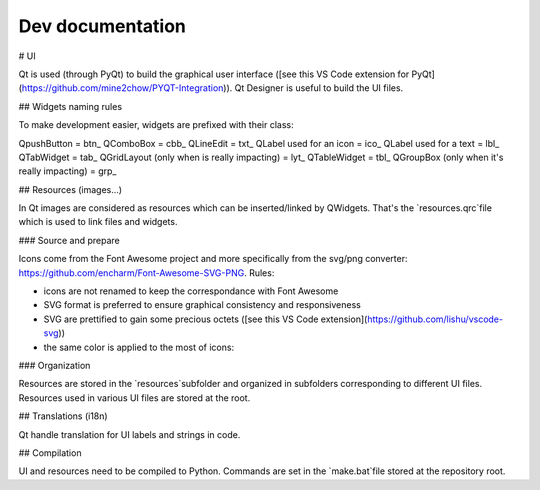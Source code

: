 Dev documentation
=================


# UI

Qt is used (through PyQt) to build the graphical user interface ([see this VS Code extension for PyQt](https://github.com/mine2chow/PYQT-Integration)).
Qt Designer is useful to build the UI files.

## Widgets naming rules

To make development easier, widgets are prefixed with their class:

QpushButton = btn_
QComboBox = cbb_
QLineEdit = txt_
QLabel used for an icon = ico_
QLabel used for a text = lbl_
QTabWidget = tab_
QGridLayout (only when is really impacting) = lyt_
QTableWidget = tbl_
QGroupBox (only when it's really impacting) = grp_

## Resources (images...)

In Qt images are considered as resources which can be inserted/linked by QWidgets. That's the `resources.qrc`file which is used to link files and widgets.

### Source and prepare

Icons come from the Font Awesome project and more specifically from the svg/png converter: https://github.com/encharm/Font-Awesome-SVG-PNG.
Rules:

* icons are not renamed to keep the correspondance with Font Awesome
* SVG format is preferred to ensure graphical consistency and responsiveness
* SVG are prettified to gain some precious octets ([see this VS Code extension](https://github.com/lishu/vscode-svg))
* the same color is applied to the most of icons:

### Organization

Resources are stored in the `resources`subfolder and organized in subfolders corresponding to different UI files. Resources used in various UI files are stored at the root.


## Translations (i18n)

Qt handle translation for UI labels and strings in code.

## Compilation

UI and resources need to be compiled to Python. Commands are set in the `make.bat`file stored at the repository root.
